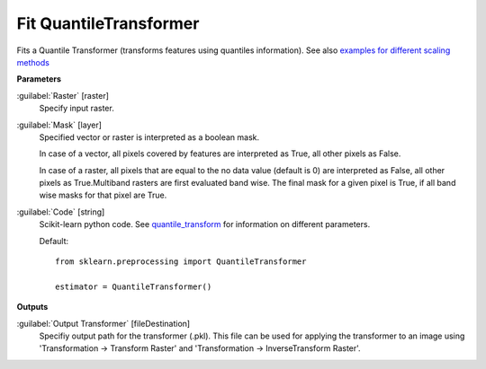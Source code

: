 .. _Fit QuantileTransformer:

***********************
Fit QuantileTransformer
***********************

Fits a Quantile Transformer (transforms features using quantiles information). See also `examples for different scaling methods <http://scikit-learn.org/stable/auto_examples/preprocessing/plot_all_scaling.html>`_

**Parameters**


:guilabel:`Raster` [raster]
    Specify input raster.


:guilabel:`Mask` [layer]
    Specified vector or raster is interpreted as a boolean mask.
    
    In case of a vector, all pixels covered by features are interpreted as True, all other pixels as False.
    
    In case of a raster, all pixels that are equal to the no data value (default is 0) are interpreted as False, all other pixels as True.Multiband rasters are first evaluated band wise. The final mask for a given pixel is True, if all band wise masks for that pixel are True.


:guilabel:`Code` [string]
    Scikit-learn python code. See `quantile_transform <http://scikit-learn.org/stable/modules/generated/sklearn.preprocessing.quantile_transform.html>`_ for information on different parameters.

    Default::

        from sklearn.preprocessing import QuantileTransformer
        
        estimator = QuantileTransformer()
        
**Outputs**


:guilabel:`Output Transformer` [fileDestination]
    Specifiy output path for the transformer (.pkl). This file can be used for applying the transformer to an image using 'Transformation -> Transform Raster' and 'Transformation -> InverseTransform Raster'.

